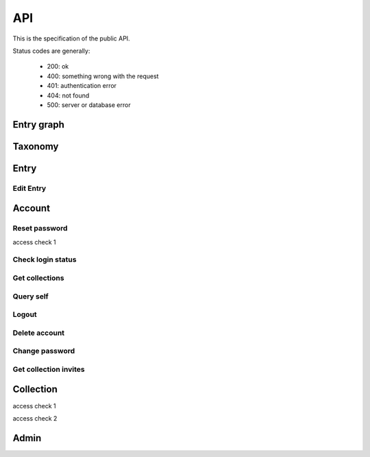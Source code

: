 API
===
This is the specification of the public API.

Status codes are generally:

 - 200: ok
 - 400: something wrong with the request
 - 401: authentication error
 - 404: not found
 - 500: server or database error

Entry graph
-----------
.. http:get:: /v1/entry

    Fetch all entries and edges in the database.

   .. sourcecode:: js

      {
            "nodes": [ENTRIES],
            "edges": [EDGES]
      }

   :>json array nodes: An array of `Entry`_ objects
   :>json array edges: An array of `Edge`_ objects

Taxonomy
--------
.. http:get:: /v1/entry/taxonomy

    Get the combined taxonomy for the whole database.

   .. sourcecode:: js
      
      {
          "ADAPTING": ["YES, SIR"],
          "IMPROVING": ["NO, SIR"]
      }

   :>json array <key>: each key maps to the entities/samples used to classify itself

Entry
-----
.. http:get:: /v1/entry/(int:entry_id)

    Retrieve information of a specific entry.

    **Example request**:

    .. sourcecode:: http

        GET /v1/entry/55 HTTP/1.1
        Host: api.serpconnect.cs.lth.se
        Accept: application/json

   **Example response**:

   .. sourcecode:: http

      HTTP/1.1 200 ok
      Vary: Accept
      Content-Type: application/json

      {
            "id": 55,
            "hash": "YOnPVli1utklw1a3LXiw9pBl6gmpsd4BUabV9I1UyhA=",
            "type": "research",
            "contact": "space_monkey@planet.zoo",
            "reference": "An In-Depth study of the Space Monkey Phenomenon",
            "doi": "doi:xyz",
            "description": null,
            "date": null,
            "pending": false
      }

   :>json integer id: a (recycled) unique id
   :>json string hash: unique hash of this information
   :>json string type: challenge or research
   :>json string contact: not used
   :>json string reference: only valid for research type entries, lists relevant references
   :>json string doi: only valid for research type entries, optional, the DOI of a related paper
   :>json string date: currently broken, a standard javascript date
   :>json boolean pending: is entry pending admin approval

   :statuscode 200: ok
   :statuscode 404: no entry with that id exists at the moment (it might have existed but was deleted)

.. http:get:: /v1/entry/{id}/taxonomy

   :arg id: An entry id.

    Retrieve the taxonomy of a specific entry.

   .. sourcecode:: js

      {
            "INFORMATION": [
                "No data currently collected"
            ],
            "SOLVING": [
                "unspecified"
            ],
            "PLANNING": [
                "testing environment trade-off (simulated, real system production)",
                "testing phase trade-off",
                "testing-level trade-off (function, interaction)",
                "automation trade-off"
            ]
      }

   :>json array <key>: each key corresponds to a classification with entities


.. http:post:: /v1/entry/new

    :<json string entryType: 

    Submit new entry.

    .. sourcecode:: js

        { response }

    

Edit Entry
~~~~~~~~~~
.. http:put:: /v1/entry/{id}

Account
-------


.. http:post:: /v1/account/login


.. http:post:: /v1/account/register

Reset password
~~~~~~~~~~~~~~~~~~~~~~
.. http:post:: /v1/account/reset-password

.. http:get:: /v1/account/reset-password

access check 1

Check login status
~~~~~~~~~~~~~~~~~~
.. http:get:: /v1/account/login

Get collections
~~~~~~~~~~~~~~~~~~~
.. http:get:: /v1/account/collections

Query self
~~~~~~~~~~~~
.. http:get:: /v1/account/self

Logout
~~~~~~~~~~~~~~
.. http:post:: /v1/account/logout

Delete account
~~~~~~~~~~~~~~
.. http:post:: /v1/account/delete

Change password
~~~~~~~~~~~~~~~
.. http:post:: /v1/account/change-password

Get collection invites
~~~~~~~~~~~~~~~~~~~~~~
.. http:get:: /v1/account/invites

.. http:get:: /v1/account/{email}

Collection
----------
.. http:post:: /v1/collection/

.. http:get:: /v1/collection/{id}/graph

.. http:get:: /v1/collection/{id}/stats

.. http:get:: /v1/collection/{id}/entries

access check 1

.. http:post:: /v1/collection/{id}/accept

access check 2

.. http:post:: /v1/collection/{id}/invite

.. http:post:: /v1/collection/{id}/leave

.. http:post:: /v1/collection/{id}/kick

.. http:post:: /v1/collection/{id}/removeEntry

.. http:post:: /v1/collection/{id}/addEntry

.. http:get:: /v1/collection/{id}/members


Admin
-----
.. http:get:: /v1/admin

    Returns 200 if current session user is admin.

.. http:get:: /v1/admin/pending

    Get all pending entries.

   .. sourcecode:: js

      [ENTRIES]

   :>json array []: An array of `Entry`_ objects.


.. http:post:: /v1/admin/accept-entry

    :integer entry: **Required**. ID of entry to accept.

.. http:post:: /v1/admin/reject-entry

    :integer entry: **Required**. ID of entry to reject.

.. http:put:: /v1/admin/set-trust

    :string email: **Required**. Email of user affected user.
    :string trust: **Required**. New trust level (Admin, Verified, User, Registered, Unregistered).

.. http:get:: /v1/admin/users

    Get all users.

   .. sourcecode:: js

      [USER]

   :> json array []: An array of `Account`_ objects.

